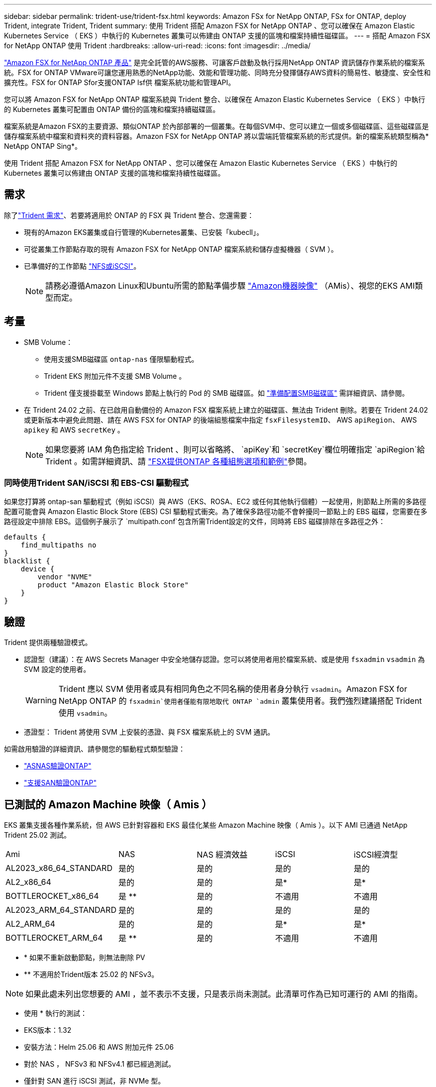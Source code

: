 ---
sidebar: sidebar 
permalink: trident-use/trident-fsx.html 
keywords: Amazon FSx for NetApp ONTAP, FSx for ONTAP, deploy Trident, integrate Trident, Trident 
summary: 使用 Trident 搭配 Amazon FSX for NetApp ONTAP 、您可以確保在 Amazon Elastic Kubernetes Service （ EKS ）中執行的 Kubernetes 叢集可以佈建由 ONTAP 支援的區塊和檔案持續性磁碟區。 
---
= 搭配 Amazon FSX for NetApp ONTAP 使用 Trident
:hardbreaks:
:allow-uri-read: 
:icons: font
:imagesdir: ../media/


[role="lead"]
https://docs.aws.amazon.com/fsx/latest/ONTAPGuide/what-is-fsx-ontap.html["Amazon FSX for NetApp ONTAP 產品"^] 是完全託管的AWS服務、可讓客戶啟動及執行採用NetApp ONTAP 資訊儲存作業系統的檔案系統。FSX for ONTAP VMware可讓您運用熟悉的NetApp功能、效能和管理功能、同時充分發揮儲存AWS資料的簡易性、敏捷度、安全性和擴充性。FSX for ONTAP Sfor支援ONTAP Isf供 檔案系統功能和管理API。

您可以將 Amazon FSX for NetApp ONTAP 檔案系統與 Trident 整合、以確保在 Amazon Elastic Kubernetes Service （ EKS ）中執行的 Kubernetes 叢集可配置由 ONTAP 備份的區塊和檔案持續磁碟區。

檔案系統是Amazon FSX的主要資源、類似ONTAP 於內部部署的一個叢集。在每個SVM中、您可以建立一個或多個磁碟區、這些磁碟區是儲存檔案系統中檔案和資料夾的資料容器。Amazon FSX for NetApp ONTAP 將以雲端託管檔案系統的形式提供。新的檔案系統類型稱為* NetApp ONTAP Sing*。

使用 Trident 搭配 Amazon FSX for NetApp ONTAP 、您可以確保在 Amazon Elastic Kubernetes Service （ EKS ）中執行的 Kubernetes 叢集可以佈建由 ONTAP 支援的區塊和檔案持續性磁碟區。



== 需求

除了link:../trident-get-started/requirements.html["Trident 需求"]、若要將適用於 ONTAP 的 FSX 與 Trident 整合、您還需要：

* 現有的Amazon EKS叢集或自行管理的Kubernetes叢集、已安裝「kubecll」。
* 可從叢集工作節點存取的現有 Amazon FSX for NetApp ONTAP 檔案系統和儲存虛擬機器（ SVM ）。
* 已準備好的工作節點 link:worker-node-prep.html["NFS或iSCSI"]。
+

NOTE: 請務必遵循Amazon Linux和Ubuntu所需的節點準備步驟 https://docs.aws.amazon.com/AWSEC2/latest/UserGuide/AMIs.html["Amazon機器映像"^] （AMis）、視您的EKS AMI類型而定。





== 考量

* SMB Volume：
+
** 使用支援SMB磁碟區 `ontap-nas` 僅限驅動程式。
** Trident EKS 附加元件不支援 SMB Volume 。
** Trident 僅支援掛載至 Windows 節點上執行的 Pod 的 SMB 磁碟區。如 link:../trident-use/trident-fsx-storage-backend.html#prepare-to-provision-smb-volumes["準備配置SMB磁碟區"] 需詳細資訊、請參閱。


* 在 Trident 24.02 之前、在已啟用自動備份的 Amazon FSX 檔案系統上建立的磁碟區、無法由 Trident 刪除。若要在 Trident 24.02 或更新版本中避免此問題、請在 AWS FSX for ONTAP 的後端組態檔案中指定 `fsxFilesystemID`、 AWS `apiRegion`、 AWS `apikey` 和 AWS `secretKey` 。
+

NOTE: 如果您要將 IAM 角色指定給 Trident 、則可以省略將、 `apiKey`和 `secretKey`欄位明確指定 `apiRegion`給 Trident 。如需詳細資訊、請 link:../trident-use/trident-fsx-examples.html["FSX提供ONTAP 各種組態選項和範例"]參閱。





=== 同時使用Trident SAN/iSCSI 和 EBS-CSI 驅動程式

如果您打算將 ontap-san 驅動程式（例如 iSCSI）與 AWS（EKS、ROSA、EC2 或任何其他執行個體）一起使用，則節點上所需的多路徑配置可能會與 Amazon Elastic Block Store (EBS) CSI 驅動程式衝突。為了確保多路徑功能不會幹擾同一節點上的 EBS 磁碟，您需要在多路徑設定中排除 EBS。這個例子展示了 `multipath.conf`包含所需Trident設定的文件，同時將 EBS 磁碟排除在多路徑之外：

[listing]
----
defaults {
    find_multipaths no
}
blacklist {
    device {
        vendor "NVME"
        product "Amazon Elastic Block Store"
    }
}
----


== 驗證

Trident 提供兩種驗證模式。

* 認證型（建議）：在 AWS Secrets Manager 中安全地儲存認證。您可以將使用者用於檔案系統、或是使用 `fsxadmin` `vsadmin` 為 SVM 設定的使用者。
+

WARNING: Trident 應以 SVM 使用者或具有相同角色之不同名稱的使用者身分執行 `vsadmin`。Amazon FSX for NetApp ONTAP 的 `fsxadmin`使用者僅能有限地取代 ONTAP `admin` 叢集使用者。我們強烈建議搭配 Trident 使用 `vsadmin`。

* 憑證型： Trident 將使用 SVM 上安裝的憑證、與 FSX 檔案系統上的 SVM 通訊。


如需啟用驗證的詳細資訊、請參閱您的驅動程式類型驗證：

* link:ontap-nas-prep.html["ASNAS驗證ONTAP"]
* link:ontap-san-prep.html["支援SAN驗證ONTAP"]




== 已測試的 Amazon Machine 映像（ Amis ）

EKS 叢集支援各種作業系統，但 AWS 已針對容器和 EKS 最佳化某些 Amazon Machine 映像（ Amis ）。以下 AMI 已通過 NetApp Trident 25.02 測試。

|===


| Ami | NAS | NAS 經濟效益 | iSCSI | iSCSI經濟型 


| AL2023_x86_64_STANDARD | 是的 | 是的 | 是的 | 是的 


| AL2_x86_64 | 是的 | 是的 | 是* | 是* 


| BOTTLEROCKET_x86_64 | 是 ** | 是的 | 不適用 | 不適用 


| AL2023_ARM_64_STANDARD | 是的 | 是的 | 是的 | 是的 


| AL2_ARM_64 | 是的 | 是的 | 是* | 是* 


| BOTTLEROCKET_ARM_64 | 是 ** | 是的 | 不適用 | 不適用 
|===
* * 如果不重新啟動節點，則無法刪除 PV
* ** 不適用於Trident版本 25.02 的 NFSv3。



NOTE: 如果此處未列出您想要的 AMI ，並不表示不支援，只是表示尚未測試。此清單可作為已知可運行的 AMI 的指南。

* 使用 * 執行的測試：

* EKS版本：1.32
* 安裝方法：Helm 25.06 和 AWS 附加元件 25.06
* 對於 NAS ， NFSv3 和 NFSv4.1 都已經過測試。
* 僅針對 SAN 進行 iSCSI 測試，非 NVMe 型。


* 已執行的測試 * ：

* 建立：儲存類別， PVC ， Pod
* 刪除： Pod ， PVC （一般， qtree /LUN –經濟， NAS 搭配 AWS 備份）




== 如需詳細資訊、請參閱

* https://docs.aws.amazon.com/fsx/latest/ONTAPGuide/what-is-fsx-ontap.html["Amazon FSX for NetApp ONTAP 的支援文件"^]
* https://www.netapp.com/blog/amazon-fsx-for-netapp-ontap/["Amazon FSX for NetApp ONTAP 的部落格文章"^]

